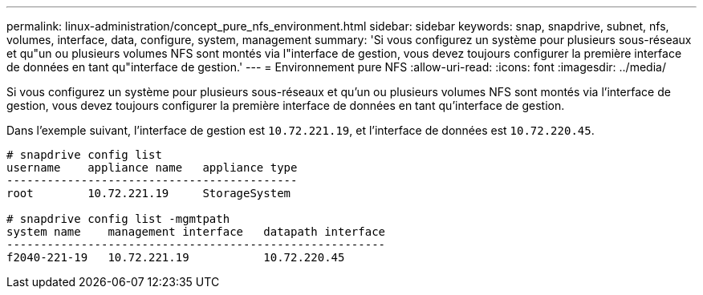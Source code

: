 ---
permalink: linux-administration/concept_pure_nfs_environment.html 
sidebar: sidebar 
keywords: snap, snapdrive, subnet, nfs, volumes, interface, data, configure, system, management 
summary: 'Si vous configurez un système pour plusieurs sous-réseaux et qu"un ou plusieurs volumes NFS sont montés via l"interface de gestion, vous devez toujours configurer la première interface de données en tant qu"interface de gestion.' 
---
= Environnement pure NFS
:allow-uri-read: 
:icons: font
:imagesdir: ../media/


[role="lead"]
Si vous configurez un système pour plusieurs sous-réseaux et qu'un ou plusieurs volumes NFS sont montés via l'interface de gestion, vous devez toujours configurer la première interface de données en tant qu'interface de gestion.

Dans l'exemple suivant, l'interface de gestion est `10.72.221.19`, et l'interface de données est `10.72.220.45`.

[listing]
----
# snapdrive config list
username    appliance name   appliance type
-------------------------------------------
root        10.72.221.19     StorageSystem

# snapdrive config list -mgmtpath
system name    management interface   datapath interface
--------------------------------------------------------
f2040-221-19   10.72.221.19           10.72.220.45
----